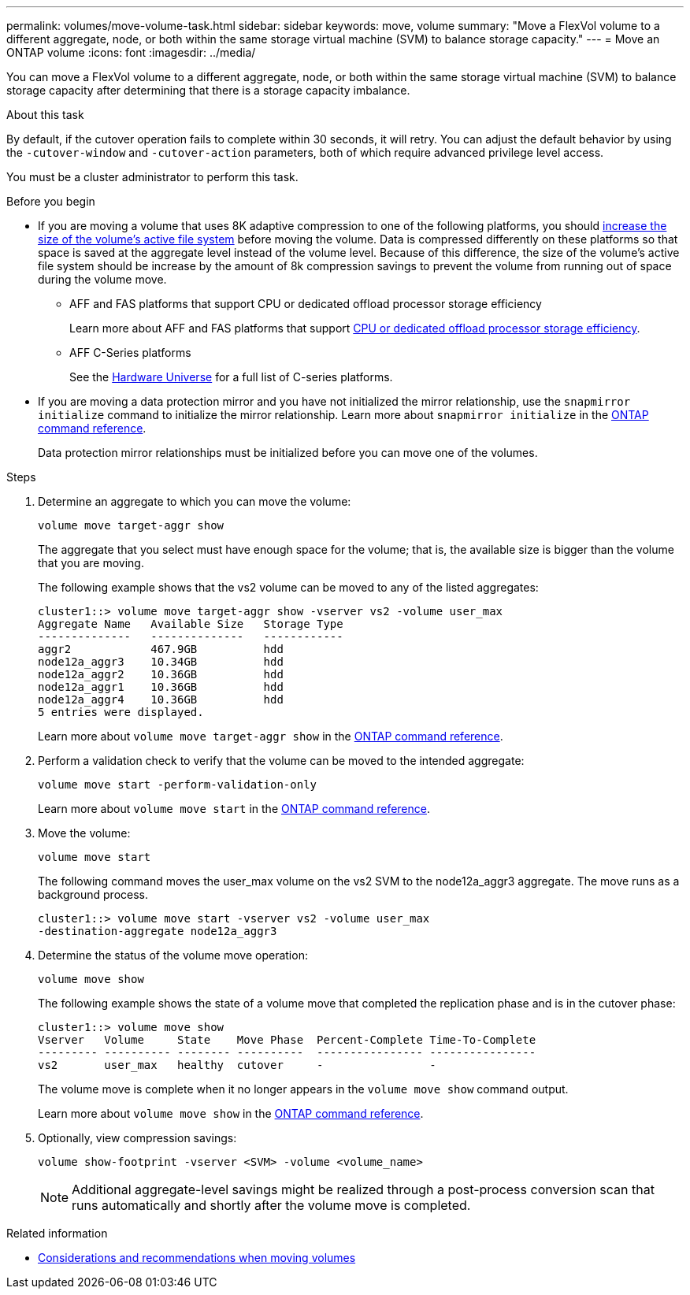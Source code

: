 ---
permalink: volumes/move-volume-task.html
sidebar: sidebar
keywords: move, volume
summary: "Move a FlexVol volume to a different aggregate, node, or both within the same storage virtual machine (SVM) to balance storage capacity."
---
= Move an ONTAP volume
:icons: font
:imagesdir: ../media/

[.lead]
You can move a FlexVol volume to a different aggregate, node, or both within the same storage virtual machine (SVM) to balance storage capacity after determining that there is a storage capacity imbalance.

.About this task

By default, if the cutover operation fails to complete within 30 seconds, it will retry. You can adjust the default behavior by using the `-cutover-window` and `-cutover-action` parameters, both of which require advanced privilege level access.

You must be a cluster administrator to perform this task. 

.Before you begin

* If you are moving a volume that uses 8K adaptive compression to one of the following platforms, you should link:increase-volume-size.html[increase the size of the volume's active file system] before moving the volume. Data is compressed differently on these platforms so that space is saved at the aggregate level instead of the volume level. Because of this difference, the size of the volume's active file system should be increase by the amount of 8k compression savings to prevent the volume from running out of space during the volume move.

** AFF and FAS platforms that support CPU or dedicated offload processor storage efficiency 
+
Learn more about AFF and FAS platforms that support link:../concepts/builtin-storage-efficiency-concept.html[CPU or dedicated offload processor storage efficiency]. 
** AFF C-Series platforms
+
See the link:https://hwu.netapp.com/[Hardware Universe^] for a full list of C-series platforms.

* If you are moving a data protection mirror and you have not initialized the mirror relationship, use the `snapmirror initialize` command to initialize the mirror relationship. Learn more about `snapmirror initialize` in the link:https://docs.netapp.com/us-en/ontap-cli/snapmirror-initialize.html[ONTAP command reference^].
+
Data protection mirror relationships must be initialized before you can move one of the volumes.

.Steps

. Determine an aggregate to which you can move the volume:
+
[source,cli]
----
volume move target-aggr show
----
+
The aggregate that you select must have enough space for the volume; that is, the available size is bigger than the volume that you are moving.
+
The following example shows that the vs2 volume can be moved to any of the listed aggregates:
+
----
cluster1::> volume move target-aggr show -vserver vs2 -volume user_max
Aggregate Name   Available Size   Storage Type
--------------   --------------   ------------
aggr2            467.9GB          hdd
node12a_aggr3    10.34GB          hdd
node12a_aggr2    10.36GB          hdd
node12a_aggr1    10.36GB          hdd
node12a_aggr4    10.36GB          hdd
5 entries were displayed.
----
+
Learn more about `volume move target-aggr show` in the link:https://docs.netapp.com/us-en/ontap-cli/volume-move-target-aggr-show.html[ONTAP command reference^].

. Perform a validation check to verify that the volume can be moved to the intended aggregate: 
+
[source,cli]
----
volume move start -perform-validation-only
----
+
Learn more about `volume move start` in the link:https://docs.netapp.com/us-en/ontap-cli/volume-move-start.html[ONTAP command reference^].

. Move the volume:
+
[source,cli]
----
volume move start
----
+
The following command moves the user_max volume on the vs2 SVM to the node12a_aggr3 aggregate. The move runs as a background process.
+
----
cluster1::> volume move start -vserver vs2 -volume user_max
-destination-aggregate node12a_aggr3
----

. Determine the status of the volume move operation:
+
[source,cli]
----
volume move show
----
+
The following example shows the state of a volume move that completed the replication phase and is in the cutover phase:
+
----

cluster1::> volume move show
Vserver   Volume     State    Move Phase  Percent-Complete Time-To-Complete
--------- ---------- -------- ----------  ---------------- ----------------
vs2       user_max   healthy  cutover     -                -
----
+
The volume move is complete when it no longer appears in the `volume move show` command output.
+
Learn more about `volume move show` in the link:https://docs.netapp.com/us-en/ontap-cli/volume-move-show.html[ONTAP command reference^].

. Optionally, view compression savings:
+
[source,cli]
----
volume show-footprint -vserver <SVM> -volume <volume_name>
----
+
[NOTE]
Additional aggregate-level savings might be realized through a post-process conversion scan that runs automatically and shortly after the volume move is completed.

.Related information
* link:recommendations-moving-concept.html[Considerations and recommendations when moving volumes]


// 2025 Sept 25, Git Issue 1843
// 2025 Sept 25, GitIssue 1843
// 2025-Sept-12, ONTAPDOC-3298
// 2025 Apr 09, ONTAPDOC-2758
